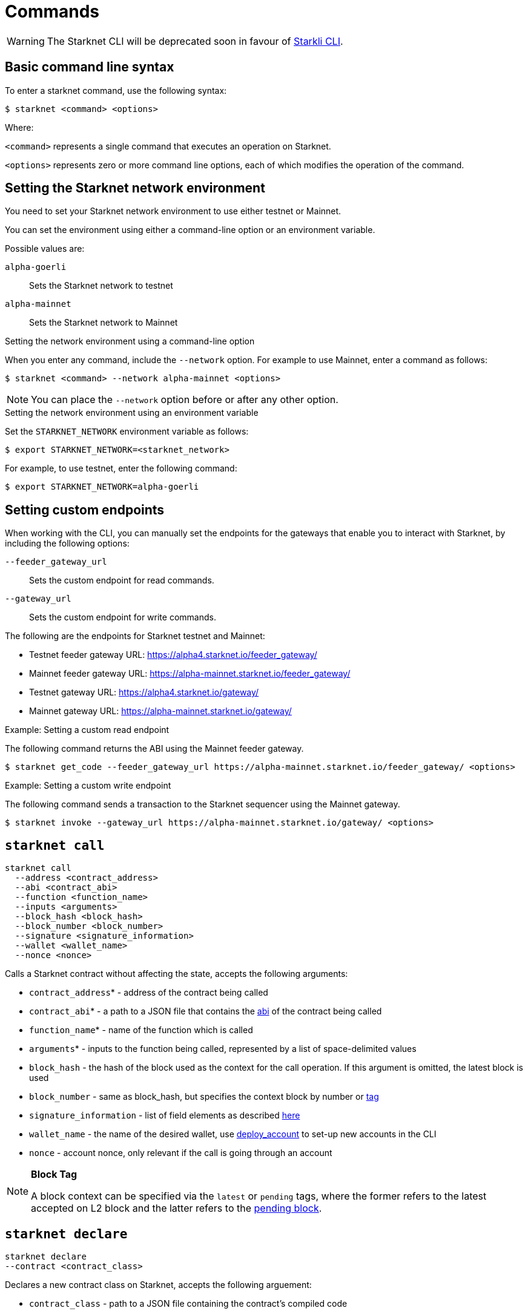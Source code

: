[id="commands"]
= Commands

[WARNING]
====
The Starknet CLI will be deprecated soon in favour of xref:starkli.adoc[Starkli CLI].
====


[id="basic_command_line_syntax"]
== Basic command line syntax

To enter a starknet command, use the following syntax:

[source,bash]
----
$ starknet <command> <options>
----

Where:

`<command>` represents a single command that executes an operation on Starknet.

`<options>` represents zero or more command line options, each of which modifies the operation of the command.

[id="setting_the_starknet_network_environment"]
== Setting the Starknet network environment

You need to set your Starknet network environment to use either testnet or Mainnet.

You can set the environment using either a command-line option or an environment variable.

Possible values are:

`alpha-goerli`:: Sets the Starknet network to testnet
`alpha-mainnet`:: Sets the Starknet network to Mainnet

.Setting the network environment using a command-line option

When you enter any command, include the `--network` option. For example to use Mainnet, enter a command as follows:

[source,bash]
----
$ starknet <command> --network alpha-mainnet <options>
----

[NOTE]
====
You can place the `--network` option before or after any other option.
====

.Setting the network environment using an environment variable

Set the `STARKNET_NETWORK` environment variable as follows:

[source,bash]
----
$ export STARKNET_NETWORK=<starknet_network>
----

For example, to use testnet, enter the following command:

[source,bash]
----
$ export STARKNET_NETWORK=alpha-goerli
----

== Setting custom endpoints

When working with the CLI, you can manually set the endpoints for the gateways that enable you to
interact with Starknet, by including the following options:

`--feeder_gateway_url`:: Sets the custom endpoint for read commands.
`--gateway_url`:: Sets the custom endpoint for write commands.

The following are the endpoints for Starknet testnet and Mainnet:

* Testnet feeder gateway URL: https://alpha4.starknet.io/feeder_gateway/
* Mainnet feeder gateway URL: https://alpha-mainnet.starknet.io/feeder_gateway/
* Testnet gateway URL: https://alpha4.starknet.io/gateway/
* Mainnet gateway URL: https://alpha-mainnet.starknet.io/gateway/

.Example: Setting a custom read endpoint

The following command returns the ABI using the Mainnet feeder gateway.

[source,bash]
----
$ starknet get_code --feeder_gateway_url https://alpha-mainnet.starknet.io/feeder_gateway/ <options>
----

.Example: Setting a custom write endpoint

The following command sends a transaction to the Starknet sequencer
 using the Mainnet gateway.

[source,bash]
----
$ starknet invoke --gateway_url https://alpha-mainnet.starknet.io/gateway/ <options>
----


[id="starknet_call"]
== `starknet call`

[source,terminal]
----
starknet call
  --address <contract_address>
  --abi <contract_abi>
  --function <function_name>
  --inputs <arguments>
  --block_hash <block_hash>
  --block_number <block_number>
  --signature <signature_information>
  --wallet <wallet_name>
  --nonce <nonce>
----

Calls a Starknet contract without affecting the state, accepts the following arguments:

- `contract_address`* - address of the contract being called
- `contract_abi`* - a path to a JSON file that contains the link:https://www.cairo-lang.org/docs/hello_starknet/intro.html#the-contract-s-abi[abi] of the contract being called
- `function_name`* - name of the function which is called
- `arguments`* - inputs to the function being called, represented by a list of space-delimited values
- `block_hash` - the hash of the block used as the context for the call operation. If this argument is omitted, the latest block is used
- `block_number` - same as block_hash, but specifies the context block by number or xref:block_tag[tag]
- `signature_information` - list of field elements as described xref:architecture_and_concepts:Network_Architecture/Blocks/transactions.adoc#signature[here]
- `wallet_name` - the name of the desired wallet, use xref:starknet_deploy_account[deploy_account] to set-up new accounts in the CLI
- `nonce` - account nonce, only relevant if the call is going through an account



[id="block_tag"]

[NOTE]
====
*Block Tag*

A block context can be specified via the `latest` or `pending` tags, where the former refers to the latest accepted on L2 block and the latter refers to the xref:architecture_and_concepts:Network_Architecture/Blocks/transaction-life-cycle.adoc#the-pending-block[pending block].
====


[id="starknet_declare"]
== `starknet declare`

[source,terminal]
----
starknet declare
--contract <contract_class>
----

Declares a new contract class on Starknet, accepts the following arguement:

  - `contract_class` - path to a JSON file containing the contract’s compiled code


[id="starknet_deploy"]
== `starknet deploy`

[source,terminal]
----
starknet deploy
  --salt <salt>
  --contract <contract_definition>
  --inputs <constructor_inputs>
  --token <token>
----

Deploys a new contract, accepts the following arguments:

- `salt` - a seed that is used in the computation of the contract’s address (if not specified, the sequencer will choose a random string)
- `contract_definition`* - path to a JSON file containing the contract’s bytecode and abi (can be obtained by executing link:https://www.cairo-lang.org/docs/hello_starknet/intro.html#compile-the-contract[starknet-compile])
- `constructor_inputs`* - the arguments given to the contract’s constructor, represented by a list of space-delimited values
- `token` - a token allowing contract deployment (can be obtained by applying link:https://forms.reform.app/starkware/SN-Alpha-Contract-Deployment/l894lu[here]). Only used in the Alpha stages and will be deprecated in the future

[NOTE]
====
The deploy token is a temporary measure which will be deprecated when fees are incorporated in the system. Only relevant for Mainnet.
====


[id="starknet_deploy_account"]
== `starknet deploy_account`

[source,terminal]
----
starknet deploy_account
  --wallet <wallet_provider>
  --account <account_name>
----

Deploys an account contract, accepts the following arguments:

- `account_name` - the name given to the account, used for managing multiple accounts from the CLI (if not specified, the name
  `+__default__+` is used.
- `wallet_provider`* - the path to module which manages the account (responsible for key generation, signing, etc.)

[NOTE]
====

Today, the Starknet CLI only works with the link:https://github.com/starkware-libs/cairo-lang/blob/master/src/starkware/starknet/third_party/open_zeppelin/Account.cairo[OpenZeppelin account contract].
The CLI uses this specific link:https://github.com/starkware-libs/cairo-lang/blob/master/src/starkware/starknet/wallets/open_zeppelin.py[wallet provider].
To use this provider, either set up the following environment variable or pass the same value directly to the `wallet_provider` parameter:

[source,bash]
----
$ export STARKNET_WALLET=starkware.starknet.wallets.open_zeppelin.OpenZeppelinAccount
----
====

[CAUTION]
====
Using the builtin wallet providers that are part of the cairo-lang package (starkware.starknet.wallets...) is _not secure_ (for example, the private key may be kept not encrypted and without backup in your home directory). You should only use them if you’re not overly concerned with losing access to your accounts (for example, for testing purposes).
====

[id="starknet-estimate_fee"]
== `starknet estimate_fee`

[source,terminal]
----
starknet estimate_fee
    --address <contract_address>
    --abi <contract_abi>
    --function <function_name>
    --inputs <arguments>
----

Returns the fee estimation for a given contract call. Accepts the following arguments:

- `address`* - the address of the contract being called
- `contract_abi`* - a path to a JSON file that contains the xref:architecture_and_concepts:Smart_Contracts/contract-abi.adoc[abi] of the contract being called
- `function_name`*- the name of the function being called
- `arguments`* - inputs to the function being called, represented by a list of space-delimited values`


== `starknet estimate_message_fee`

[source,terminal]
----
starknet estimate_message_fee
    --from_address <sender_address>
    --to_address <contract_address>
    --function <function_name>
    --inputs <arguments>
----
Returns the fee estimation for a given xref:architecture_and_concepts:Network_Architecture/L1-L2_Communication/messaging-mechanism.adoc#l1-l2-message-fees[L1 handler] application. Accepts the following arguments:



- `from_address`* - the L1 address of the sender
- `to_address`* - the L2 address of the recipient
- `contract_abi`* - a path to a JSON file containing the xref:architecture_and_concepts:Smart_Contracts/contract-abi.adoc[abi] of the receiving contract on L2
- `function_name`*- the name of the desired L1 handler
- `arguments`* - inputs to the called handler, represented by a list of space-delimited values

== `starknet get_block`

[source,terminal]
----
starknet get_block
  --hash <block_hash>
  --number <block_number>
----

Returns the requested block, exactly one of the following arguments must be given:

* `block_hash` - hash of the requested block
* `block_number` - number or <<block_tag,tag>> of the requested block

[id="starknet_get_code"]
== `starknet get_code`

[source,terminal]
----
starknet get_code
  --contract_address <contact_address>
  --block_hash <block_hash>
  --block_number <block_number>
----

Returns the ABI and the byte code of the requested contract, accepts the following arguments:

- `contact_address`* - address of the requested contract
- `block_hash` - the hash of the block used as the context for the operation. If this argument is omitted, the latest block is used
- `block_number` - same as block_hash, but specifies the context block by number or xref:block_tag[tag]


== `starknet get_storage_at`

[source,terminal]
----
starknet get_storage_at
  --contract_address <contract_address>
  --key <key>
  --block_hash <block_hash>
  --block_number <block_number>
----

Queries a contract's storage at a specific key, accepts the following arguments:

* `contract_address` *- address of the requested contract
* `key`* - the requested key from the given contract's storage
* `block_hash` - the hash of the block relative to which the storage will be provided. In case this argument is not given, the latest block is used
* `block_number` - same as block_hash, but specifies the context block by number or <<block_tag,tag>>


[id="starknet_get_transaction"]
== `starknet get_transaction`

[source,terminal]
----
starknet get_transaction --hash <transaction_hash>
----

Returns the requested transaction, expects the following argument:

- `transaction_hash`* - hash of the requested transaction


== `starknet get_transaction_receipt`

[source,terminal]
----
starknet get_transaction_receipt --hash <transaction_hash>
----

Returns the xref:architecture_and_concepts:Network_Architecture/Blocks/transaction-life-cycle.adoc#transaction-receipt[receipt] associated with the transaction, expects the following argument:

* `transaction_hash`* - hash of the requested transaction
starknet invoke
starknet tx_status


== `starknet invoke`

[source,terminal]
----
starknet invoke
  --address <contract_address>
  --abi <contract_abi>
  --function <function_name>
  --inputs <arguments>
  --signature <signature_information>
  --wallet <wallet_name>
  --nonce <nonce>
----

Sends a transaction to the Starknet sequencer, accepts the following arguments:

* `address`* - the address of the contract being called
* `contract_abi`* - a path to a JSON file that contains the https://www.cairo-lang.org/docs/hello_starknet/intro.html#the-contract-s-abi[abi] of the contract being called
* `function_name`*- the name of the function being called
* `arguments`* - inputs to the function being called, represented by a list of space-delimited values
* `signature_information` - list of field elements as described xref:architecture_and_concepts:Network_Architecture/Blocks/transactions.adoc#signature[here]
* `wallet_name` - the name of the desired wallet, use xref:starknet_deploy_account[deploy_account] to set-up new accounts in the CLI.
* `nonce` - account nonce, only relevant if the call is going through an account

[TIP]
====

Today, interaction with Starknet may be done either via account or by a direct call. The `signature` argument can only be provided in the case of a direct call, since otherwise providing the signature is the responsibility of the account module. To use an account you must specify `wallet_name`, otherwise a direct call will be used (you may also explicitly perform a direct call by adding `--no_wallet` to the command). Note that in the future direct calls will be deprecated and the only way to interact with the system would be through accounts.
====


== `starknet tx_status`

[source,terminal]
----
starknet tx_status
  --hash <transaction_hash>
  --contract <contract_definition>
  --error_message
----

Returns the transaction status, accepts the following arguments:

* `transaction_hash`* - hash of the requested transaction
* `contract_definition` - path to a JSON file containing the compiled contract to which the transaction was addressed. If supplied, the debug information from the compiled contract will be used to add error locations.
* `error_message` - if specified, only the error message will be returned (or empty response in case the transaction was successful)

The possible statuses of a transaction are:

* `NOT_RECEIVED`
* `RECEIVED`
* `PENDING`
* `REJECTED`
* `ACCEPTED_ON_L2`
* `ACCEPTED_ON_L1`

Refer to xref:architecture_and_concepts:Network_Architecture/Blocks/transaction-life-cycle.adoc[this] section for more information about the transaction lifecycle.